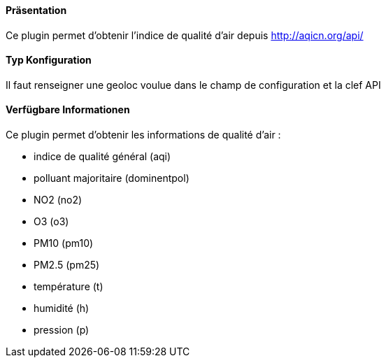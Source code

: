 ==== Präsentation

Ce plugin permet d'obtenir l'indice de qualité d'air depuis http://aqicn.org/api/

==== Typ Konfiguration

Il faut renseigner une geoloc voulue dans le champ de configuration et la clef API

==== Verfügbare Informationen 

Ce plugin permet d'obtenir les informations de qualité d'air :

- indice de qualité général (aqi)

- polluant majoritaire (dominentpol)

- NO2 (no2)

- O3 (o3)

- PM10 (pm10)

- PM2.5 (pm25)

- température (t)

- humidité (h)

- pression (p)